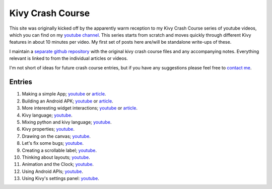 Kivy Crash Course
#################

This site was originally kicked off by the apparently warm reception
to my Kivy Crash Course series of youtube videos, which you can find
on my `youtube channel
<https://www.youtube.com/playlist?list=SPdNh1e1kmiPP4YApJm8ENK2yMlwF1_edq>`_. This
series starts from scratch and moves quickly through different Kivy
features in about 10 minutes per video. My first set of posts here
are/will be standalone write-ups of these.

I maintain a `separate github repository
<https://github.com/inclement/kivycrashcourse>`_ with the original kivy crash
course files and any accompanying notes. Everything relevant is linked to from
the individual articles or videos.

I'm not short of ideas for future crash course entries, but if you
have any suggestions please feel free to `contact me <{filename}/pages/about.rst>`_.

Entries
=======

1) Making a simple App; `youtube
   <https://www.youtube.com/watch?v=F7UKmK9eQLY>`_ or `article
   <{filename}/kivycrashcourse/1-making_a_simple_app.rst>`__.
2) Building an Android APK; `youtube
   <https://www.youtube.com/watch?v=t8N_8WkALdE>`__ or `article
   <{filename}/kivycrashcourse/2-building_an_android_apk.rst>`__.
3) More interesting widget interactions; `youtube
   <https://www.youtube.com/watch?v=-NvpKDReKyg>`__ or `article <{filename}/kivycrashcourse/3-more_interesting_widget_interactions.rst>`__.
4) Kivy language; `youtube
   <https://www.youtube.com/watch?v=ZVWAKzR63ig>`__.
5) Mixing python and kivy language; `youtube
   <https://www.youtube.com/watch?v=ZmteLworB4E>`__.
6) Kivy properties; `youtube
   <https://www.youtube.com/watch?v=OkW-1uzP5Og>`__.
7) Drawing on the canvas; `youtube
   <https://www.youtube.com/watch?v=1d709erhpdQ>`__.
8) Let's fix some bugs; `youtube
   <https://www.youtube.com/watch?v=2Gc8iYJQ_qk>`__.
9) Creating a scrollable label; `youtube
   <https://www.youtube.com/watch?v=WdcUg_rX2fM>`__.
10) Thinking about layouts; `youtube <https://www.youtube.com/watch?v=0n8Rar3CgdI>`__.
11) Animation and the Clock; `youtube <https://www.youtube.com/watch?v=ChmfVOu9aIc&feature=youtu.be>`__.
12) Using Android APIs; `youtube <https://www.youtube.com/watch?v=8Jwp1PTvECI&feature=youtu.be>`__.
13) Using Kivy's settings panel: `youtube <https://www.youtube.com/watch?v=oQdGWeN51EE>`__.

